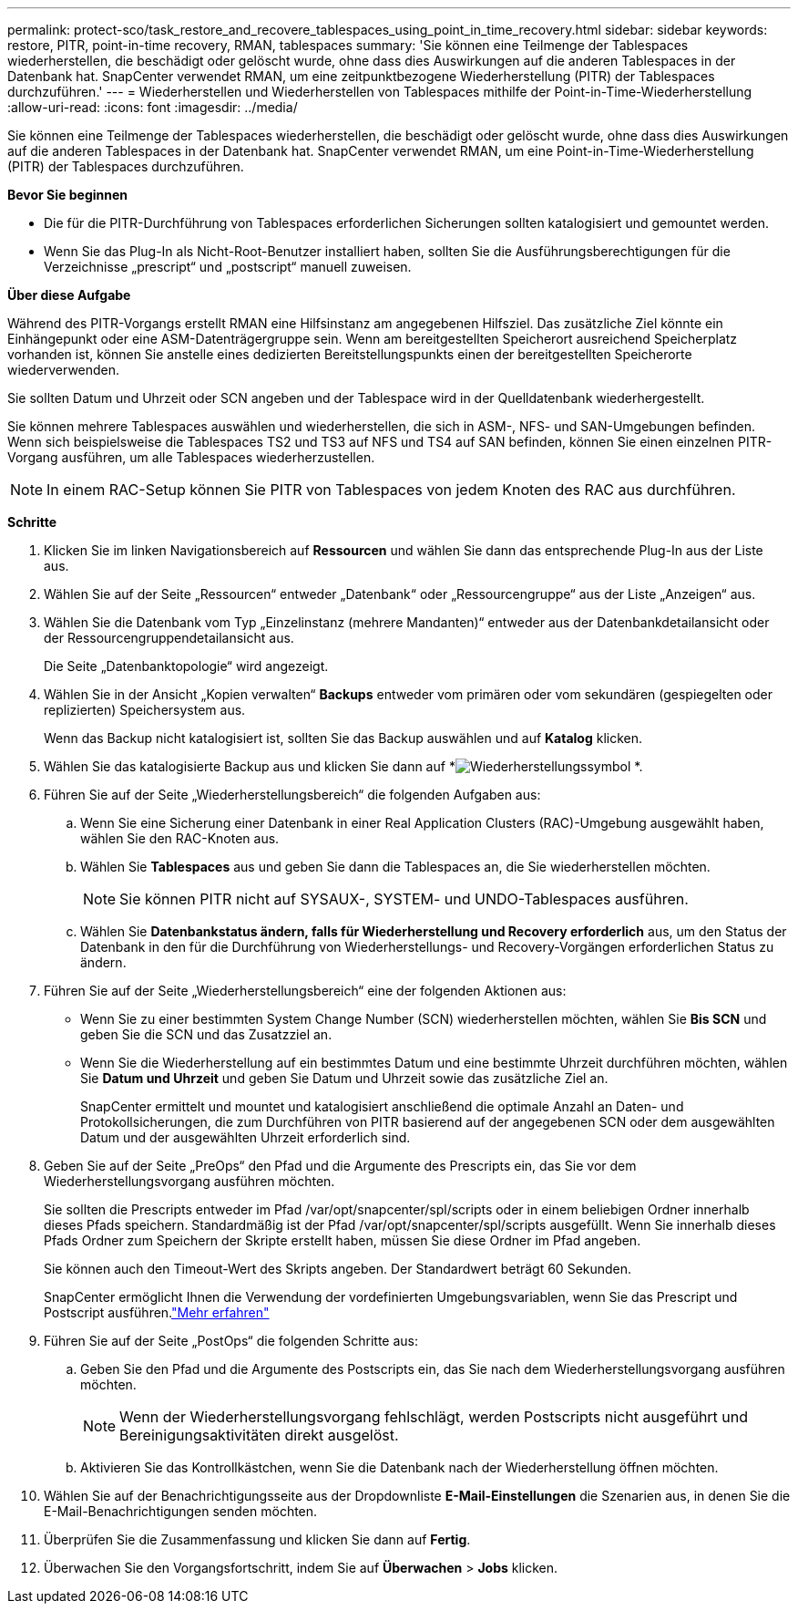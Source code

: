 ---
permalink: protect-sco/task_restore_and_recovere_tablespaces_using_point_in_time_recovery.html 
sidebar: sidebar 
keywords: restore, PITR, point-in-time recovery, RMAN, tablespaces 
summary: 'Sie können eine Teilmenge der Tablespaces wiederherstellen, die beschädigt oder gelöscht wurde, ohne dass dies Auswirkungen auf die anderen Tablespaces in der Datenbank hat.  SnapCenter verwendet RMAN, um eine zeitpunktbezogene Wiederherstellung (PITR) der Tablespaces durchzuführen.' 
---
= Wiederherstellen und Wiederherstellen von Tablespaces mithilfe der Point-in-Time-Wiederherstellung
:allow-uri-read: 
:icons: font
:imagesdir: ../media/


[role="lead"]
Sie können eine Teilmenge der Tablespaces wiederherstellen, die beschädigt oder gelöscht wurde, ohne dass dies Auswirkungen auf die anderen Tablespaces in der Datenbank hat.  SnapCenter verwendet RMAN, um eine Point-in-Time-Wiederherstellung (PITR) der Tablespaces durchzuführen.

*Bevor Sie beginnen*

* Die für die PITR-Durchführung von Tablespaces erforderlichen Sicherungen sollten katalogisiert und gemountet werden.
* Wenn Sie das Plug-In als Nicht-Root-Benutzer installiert haben, sollten Sie die Ausführungsberechtigungen für die Verzeichnisse „prescript“ und „postscript“ manuell zuweisen.


*Über diese Aufgabe*

Während des PITR-Vorgangs erstellt RMAN eine Hilfsinstanz am angegebenen Hilfsziel.  Das zusätzliche Ziel könnte ein Einhängepunkt oder eine ASM-Datenträgergruppe sein.  Wenn am bereitgestellten Speicherort ausreichend Speicherplatz vorhanden ist, können Sie anstelle eines dedizierten Bereitstellungspunkts einen der bereitgestellten Speicherorte wiederverwenden.

Sie sollten Datum und Uhrzeit oder SCN angeben und der Tablespace wird in der Quelldatenbank wiederhergestellt.

Sie können mehrere Tablespaces auswählen und wiederherstellen, die sich in ASM-, NFS- und SAN-Umgebungen befinden.  Wenn sich beispielsweise die Tablespaces TS2 und TS3 auf NFS und TS4 auf SAN befinden, können Sie einen einzelnen PITR-Vorgang ausführen, um alle Tablespaces wiederherzustellen.


NOTE: In einem RAC-Setup können Sie PITR von Tablespaces von jedem Knoten des RAC aus durchführen.

*Schritte*

. Klicken Sie im linken Navigationsbereich auf *Ressourcen* und wählen Sie dann das entsprechende Plug-In aus der Liste aus.
. Wählen Sie auf der Seite „Ressourcen“ entweder „Datenbank“ oder „Ressourcengruppe“ aus der Liste „Anzeigen“ aus.
. Wählen Sie die Datenbank vom Typ „Einzelinstanz (mehrere Mandanten)“ entweder aus der Datenbankdetailansicht oder der Ressourcengruppendetailansicht aus.
+
Die Seite „Datenbanktopologie“ wird angezeigt.

. Wählen Sie in der Ansicht „Kopien verwalten“ *Backups* entweder vom primären oder vom sekundären (gespiegelten oder replizierten) Speichersystem aus.
+
Wenn das Backup nicht katalogisiert ist, sollten Sie das Backup auswählen und auf *Katalog* klicken.

. Wählen Sie das katalogisierte Backup aus und klicken Sie dann auf *image:../media/restore_icon.gif["Wiederherstellungssymbol"] *.
. Führen Sie auf der Seite „Wiederherstellungsbereich“ die folgenden Aufgaben aus:
+
.. Wenn Sie eine Sicherung einer Datenbank in einer Real Application Clusters (RAC)-Umgebung ausgewählt haben, wählen Sie den RAC-Knoten aus.
.. Wählen Sie *Tablespaces* aus und geben Sie dann die Tablespaces an, die Sie wiederherstellen möchten.
+

NOTE: Sie können PITR nicht auf SYSAUX-, SYSTEM- und UNDO-Tablespaces ausführen.

.. Wählen Sie *Datenbankstatus ändern, falls für Wiederherstellung und Recovery erforderlich* aus, um den Status der Datenbank in den für die Durchführung von Wiederherstellungs- und Recovery-Vorgängen erforderlichen Status zu ändern.


. Führen Sie auf der Seite „Wiederherstellungsbereich“ eine der folgenden Aktionen aus:
+
** Wenn Sie zu einer bestimmten System Change Number (SCN) wiederherstellen möchten, wählen Sie *Bis SCN* und geben Sie die SCN und das Zusatzziel an.
** Wenn Sie die Wiederherstellung auf ein bestimmtes Datum und eine bestimmte Uhrzeit durchführen möchten, wählen Sie *Datum und Uhrzeit* und geben Sie Datum und Uhrzeit sowie das zusätzliche Ziel an.
+
SnapCenter ermittelt und mountet und katalogisiert anschließend die optimale Anzahl an Daten- und Protokollsicherungen, die zum Durchführen von PITR basierend auf der angegebenen SCN oder dem ausgewählten Datum und der ausgewählten Uhrzeit erforderlich sind.



. Geben Sie auf der Seite „PreOps“ den Pfad und die Argumente des Prescripts ein, das Sie vor dem Wiederherstellungsvorgang ausführen möchten.
+
Sie sollten die Prescripts entweder im Pfad /var/opt/snapcenter/spl/scripts oder in einem beliebigen Ordner innerhalb dieses Pfads speichern.  Standardmäßig ist der Pfad /var/opt/snapcenter/spl/scripts ausgefüllt.  Wenn Sie innerhalb dieses Pfads Ordner zum Speichern der Skripte erstellt haben, müssen Sie diese Ordner im Pfad angeben.

+
Sie können auch den Timeout-Wert des Skripts angeben. Der Standardwert beträgt 60 Sekunden.

+
SnapCenter ermöglicht Ihnen die Verwendung der vordefinierten Umgebungsvariablen, wenn Sie das Prescript und Postscript ausführen.link:../protect-sco/predefined-environment-variables-prescript-postscript-restore.html["Mehr erfahren"^]

. Führen Sie auf der Seite „PostOps“ die folgenden Schritte aus:
+
.. Geben Sie den Pfad und die Argumente des Postscripts ein, das Sie nach dem Wiederherstellungsvorgang ausführen möchten.
+

NOTE: Wenn der Wiederherstellungsvorgang fehlschlägt, werden Postscripts nicht ausgeführt und Bereinigungsaktivitäten direkt ausgelöst.

.. Aktivieren Sie das Kontrollkästchen, wenn Sie die Datenbank nach der Wiederherstellung öffnen möchten.


. Wählen Sie auf der Benachrichtigungsseite aus der Dropdownliste *E-Mail-Einstellungen* die Szenarien aus, in denen Sie die E-Mail-Benachrichtigungen senden möchten.
. Überprüfen Sie die Zusammenfassung und klicken Sie dann auf *Fertig*.
. Überwachen Sie den Vorgangsfortschritt, indem Sie auf *Überwachen* > *Jobs* klicken.

